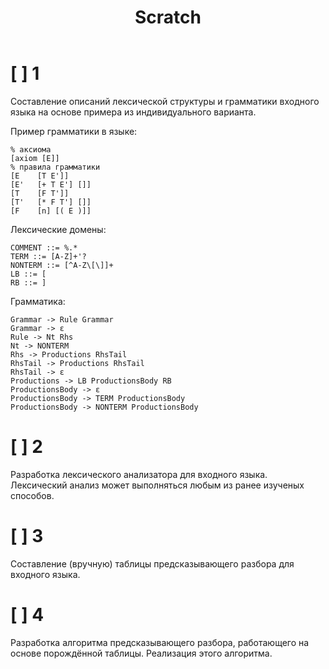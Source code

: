 #+title: Scratch

* [ ] 1
Составление описаний лексической структуры и грамматики входного языка на основе
примера из индивидуального варианта.

Пример грамматики в языке:

#+begin_example
% аксиома
[axiom [E]]
% правила грамматики
[E    [T E']]
[E'   [+ T E'] []]
[T    [F T']]
[T'   [* F T'] []]
[F    [n] [( E )]]
#+end_example

Лексические домены:

#+begin_example
COMMENT ::= %.*
TERM ::= [A-Z]+'?
NONTERM ::= [^A-Z\[\]]+
LB ::= [
RB ::= ]
#+end_example

Грамматика:

#+begin_example
Grammar -> Rule Grammar
Grammar -> ε
Rule -> Nt Rhs
Nt -> NONTERM
Rhs -> Productions RhsTail
RhsTail -> Productions RhsTail
RhsTail -> ε
Productions -> LB ProductionsBody RB
ProductionsBody -> ε
ProductionsBody -> TERM ProductionsBody
ProductionsBody -> NONTERM ProductionsBody
#+end_example

* [ ] 2
Разработка лексического анализатора для входного языка. Лексический анализ может
выполняться любым из ранее изученых способов.
* [ ] 3
Составление (вручную) таблицы предсказывающего разбора для входного языка.
* [ ] 4
Разработка алгоритма предсказывающего разбора, работающего на основе порождённой
таблицы. Реализация этого алгоритма.
